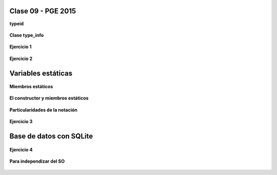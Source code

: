 .. -*- coding: utf-8 -*-

.. _rcs_subversion:

Clase 09 - PGE 2015
===================

**typeid**

.. figure:: images/clase09/typeid.png

**Clase type_info**

.. figure:: images/clase09/type_info.png

**Ejercicio 1**

.. figure:: images/clase09/ejercicio1.png

**Ejercicio 2**

.. figure:: images/clase09/ejercicio2.png

Variables estáticas
===================

.. figure:: images/clase09/variables_estaticas.png

**Miembros estáticos**

.. figure:: images/clase09/miembros_estaticos1.png

.. figure:: images/clase09/miembros_estaticos2.png

.. figure:: images/clase09/miembros_estaticos3.png

.. figure:: images/clase09/miembros_estaticos4.png

**El constructor y miembros estáticos**

.. figure:: images/clase09/constructor_y_miembros_estaticos.png

**Particularidades de la notación**

.. figure:: images/clase09/notacion.png

.. figure:: images/clase09/miembros_estaticos5.png

**Ejercicio 3**

.. figure:: images/clase09/ejercicio3.png

Base de datos con SQLite
========================

.. figure:: images/clase09/sqlite1.png

.. figure:: images/clase09/sqlite2.png

.. figure:: images/clase09/sqlite3.png

**Ejercicio 4**

.. figure:: images/clase09/ejercicio4.png

.. figure:: images/clase09/ejercicio4a.png

.. figure:: images/clase09/ejercicio4b.png

**Para independizar del SO**

.. figure:: images/clase09/independizar.png












